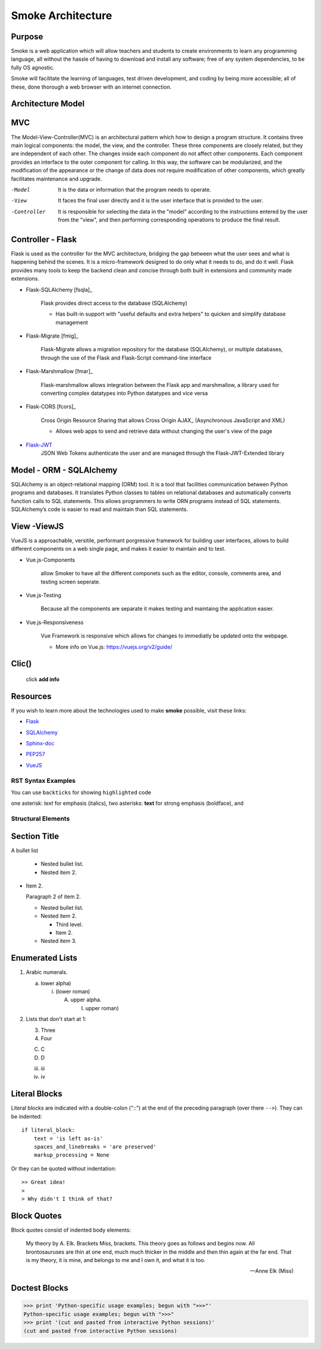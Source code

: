 ==================
Smoke Architecture
==================


Purpose
-------

Smoke is a web application which will allow teachers and
students to create environments to learn any programming
language, all without the hassle of having to download and
install any software; free of any system dependencies, to be
fully OS agnostic.

Smoke will facilitate the learning of languages,
test driven development, and coding by being more accessible;
all of these, done thorough a web browser with an internet connection.

Architecture Model
------------------

MVC 
------------------
The Model-View-Controller(MVC) is an architectural pattern which how to design a program structure.
It contains three main logical components: the model, the view, and the controller. These three 
components are closely related, but they are independent of each other. The changes inside each 
component do not affect other components. Each component provides an interface to the outer 
component for calling. In this way, the software can be modularized, and the modification of 
the appearance or the change of data does not require modification of other components, 
which greatly facilitates maintenance and upgrade.

-Model
 It is the data or information that the program needs to operate.
-View
 It faces the final user directly and it is the user interface that is provided to the user.
-Controller
 It is responsible for selecting the data in the "model" according to the instructions entered 
 by the user from the "view", and then performing corresponding operations to produce the final result.
 


Controller - Flask
------------------

Flask is used as the controller for the MVC architecture, bridging the gap
between what the user sees and what is happening behind the scenes.  It is a
micro-framework designed to do only what it needs to do, and do it well.
Flask provides many tools to keep the backend clean and concise through both built in extensions
and community made extensions.

- Flask-SQLAlchemy [fsqla]_

    Flask provides direct access to the database (SQLAlchemy)

    * Has built-in support with "useful defaults and extra helpers" to quicken and simplify database management

- Flask-Migrate [fmig]_

    Flask-Migrate allows a migration repository for the database (SQLAlchemy), or multiple databases, through the
    use of the Flask and Flask-Script command-line interface

- Flask-Marshmallow [fmar]_

    Flask-marshmallow allows integration between the Flask app and marshmallow,
    a library used for converting complex datatypes into Python datatypes and vice versa

- Flask-CORS [fcors]_

    Cross Origin Resource Sharing that allows Cross Origin AJAX_ (Asynchronous JavaScript
    and XML)



    * Allows web apps to send and retrieve data without changing the user's view of the page

- Flask-JWT_
    .. _Flask-JWT: https://flask-jwt-extended.readthedocs.io/en/latest/

    JSON Web Tokens authenticate the user and are managed through the Flask-JWT-Extended
    library




Model - ORM - SQLAlchemy
-------------------------

SQLAlchemy is an object-relational mapping (ORM) tool. It is a tool that facilities communication between
Python programs and databases. It translates Python classes to tables on relational databases and
automatically converts function calls to SQL statements. This allows programmers to write ORN programs
instead of SQL statements. SQLAlchemy’s code is easier to read and maintain than SQL statements.




View -ViewJS
-----
VueJS is a approachable, versitile, performant porgressive framework
for building user interfaces, allows to build different 
components on a web single page, and makes it easier to maintain and 
to test.

- Vue.js-Components

    allow Smoker to have all the different componets such as the editor,
    console, comments area, and testing screen seperate.

- Vue.js-Testing 

    Because all the components are separate it makes testing and maintaing 
    the application easier.

- Vue.js-Responsiveness

    Vue Framework is responsive which allows for changes to immediatly be updated 
    onto the webpage. 

    * More info on Vue.js: https://vuejs.org/v2/guide/ 

Clic()
------

 click **add info**


Resources
---------

If you wish to learn more about the technologies used to make **smoke**
possible, visit these links:

* Flask_

.. _Flask: http://flask.pocoo.org/

* SQLAlchemy_

.. _SQLAlchemy: https://www.sqlalchemy.org/library.html

* Sphinx-doc_

.. _Sphinx-doc: http://www.sphinx-doc.org/en/master/

* PEP257_

.. _PEP257: https://www.python.org/dev/peps/pep-0257/

* VueJS_

.. _VueJS: https://vuejs.org/v2/guide/



RST Syntax Examples
===================

You can use ``backticks`` for showing ``highlighted`` code

one asterisk: *text* for emphasis (italics),
two asterisks: **text** for strong emphasis (boldface), and


Structural Elements
===================

Section Title
-------------








A bullet list

  + Nested bullet list.
  + Nested item 2.

- Item 2.

  Paragraph 2 of item 2.

  * Nested bullet list.
  * Nested item 2.

    - Third level.
    - Item 2.

  * Nested item 3.

Enumerated Lists
----------------

1. Arabic numerals.

   a) lower alpha)

      (i) (lower roman)

          A. upper alpha.

             I) upper roman)

2. Lists that don't start at 1:

   3. Three

   4. Four

   C. C

   D. D

   iii. iii

   iv. iv

Literal Blocks
--------------

Literal blocks are indicated with a double-colon ("::") at the end of
the preceding paragraph (over there ``-->``).  They can be indented::

    if literal_block:
        text = 'is left as-is'
        spaces_and_linebreaks = 'are preserved'
        markup_processing = None

Or they can be quoted without indentation::

>> Great idea!
>
> Why didn't I think of that?


Block Quotes
------------

Block quotes consist of indented body elements:

    My theory by A. Elk.  Brackets Miss, brackets.  This theory goes
    as follows and begins now.  All brontosauruses are thin at one
    end, much much thicker in the middle and then thin again at the
    far end.  That is my theory, it is mine, and belongs to me and I
    own it, and what it is too.

    -- Anne Elk (Miss)

Doctest Blocks
--------------

>>> print 'Python-specific usage examples; begun with ">>>"'
Python-specific usage examples; begun with ">>>"
>>> print '(cut and pasted from interactive Python sessions)'
(cut and pasted from interactive Python sessions)
